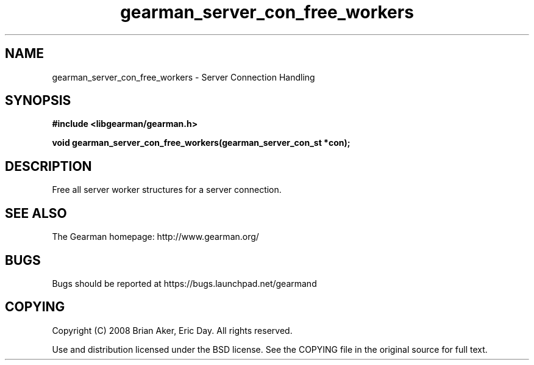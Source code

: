 .TH gearman_server_con_free_workers 3 2009-06-01 "Gearman" "Gearman"
.SH NAME
gearman_server_con_free_workers \- Server Connection Handling
.SH SYNOPSIS
.B #include <libgearman/gearman.h>
.sp
.BI "void gearman_server_con_free_workers(gearman_server_con_st *con);"
.SH DESCRIPTION
Free all server worker structures for a server connection.
.SH "SEE ALSO"
The Gearman homepage: http://www.gearman.org/
.SH BUGS
Bugs should be reported at https://bugs.launchpad.net/gearmand
.SH COPYING
Copyright (C) 2008 Brian Aker, Eric Day. All rights reserved.

Use and distribution licensed under the BSD license. See the COPYING file in the original source for full text.
